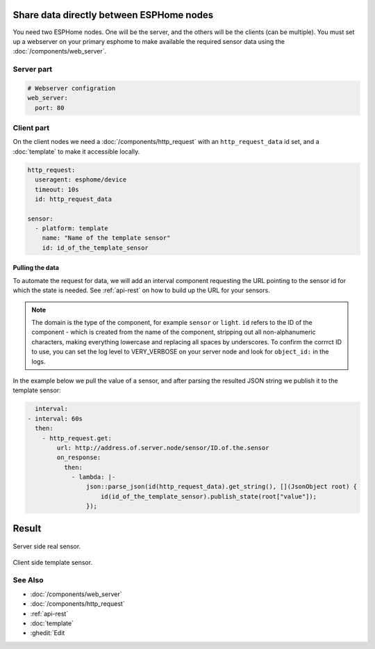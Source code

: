 Share data directly between ESPHome nodes
=========================================
You need two ESPHome nodes. One will be the server, and the others will be the clients (can be multiple). You must set up a webserver on your primary esphome to make available the required sensor data using the  :doc:`/components/web_server`.

Server part
-----------

.. code-block:: yaml

    # Webserver configration
    web_server:
      port: 80
  
Client part
-----------

On the client nodes we need a :doc:`/components/http_request` with an ``http_request_data`` id set, and a :doc:`template` to make it accessible locally.

.. code-block:: yaml

    http_request:
      useragent: esphome/device
      timeout: 10s
      id: http_request_data

    sensor:
      - platform: template
        name: "Name of the template sensor"
        id: id_of_the_template_sensor


Pulling the data
****************

To automate the request for data, we will add an interval component requesting the URL pointing to the sensor id for which the state is needed. See :ref:`api-rest` on how to build up the URL for your sensors.

.. note::

    The domain is the type of the component, for example ``sensor`` or ``light``. ``id`` refers to the ID of the component - which is created from the name of the component, stripping out all non-alphanumeric characters, making everything lowercase and replacing all spaces by underscores. To confirm the corrrct ID to use, you can set the log level to VERY_VERBOSE on your server node and look for ``object_id:`` in the logs.

In the example below we pull the value of a sensor, and after parsing the resulted JSON string we publish it to the template sensor:

.. code-block:: yaml

    interval:
  - interval: 60s
    then:
      - http_request.get: 
          url: http://address.of.server.node/sensor/ID.of.the.sensor
          on_response:
            then:
              - lambda: |-
                  json::parse_json(id(http_request_data).get_string(), [](JsonObject root) {
                      id(id_of_the_template_sensor).publish_state(root["value"]);
                  });

                  
Result
======

.. figure:: images/server.png
    :align: center
    :width: 70.0%

Server side real sensor.


.. figure:: images/clients.png
    :align: center
    :width: 70.0%

Client side template sensor.
  
See Also
--------

- :doc:`/components/web_server`
- :doc:`/components/http_request`
- :ref:`api-rest`
- :doc:`template`
- :ghedit:`Edit
